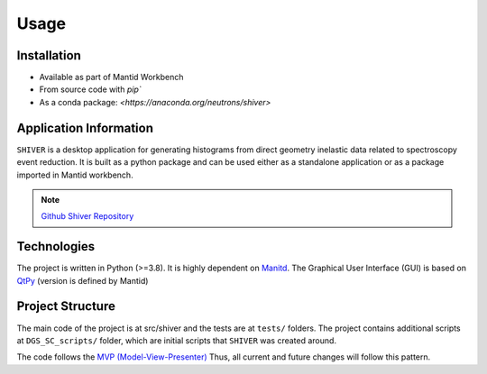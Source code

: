 Usage
=====

.. _installation:

Installation
------------

- Available as part of Mantid Workbench
- From source code with `pip``
- As a conda package: `<https://anaconda.org/neutrons/shiver>`

Application Information
-----------------------

``SHIVER`` is a desktop application for generating histograms from direct
geometry inelastic data related to spectroscopy event reduction. It is
built as a python package and can be used either as a standalone application
or as a package imported in Mantid workbench.

.. note::
    `Github Shiver Repository <https://github.com/neutrons/Shiver>`_

Technologies
------------

The project is written in Python (>=3.8). It is highly dependent on `Manitd <https://www.mantidproject.org>`_.
The Graphical User Interface (GUI) is based on `QtPy <https://github.com/spyder-ide/qtpy>`_ (version is defined by Mantid)


Project Structure
-----------------

The main code of the project is at src/shiver and the tests are at ``tests/``
folders. The project contains additional scripts at ``DGS_SC_scripts/`` folder,
which are initial scripts that ``SHIVER`` was created around.

The code follows the `MVP (Model-View-Presenter) <https://developer.mantidproject.org/MVPDesign.html>`_ Thus,
all current and future changes will follow this pattern.
